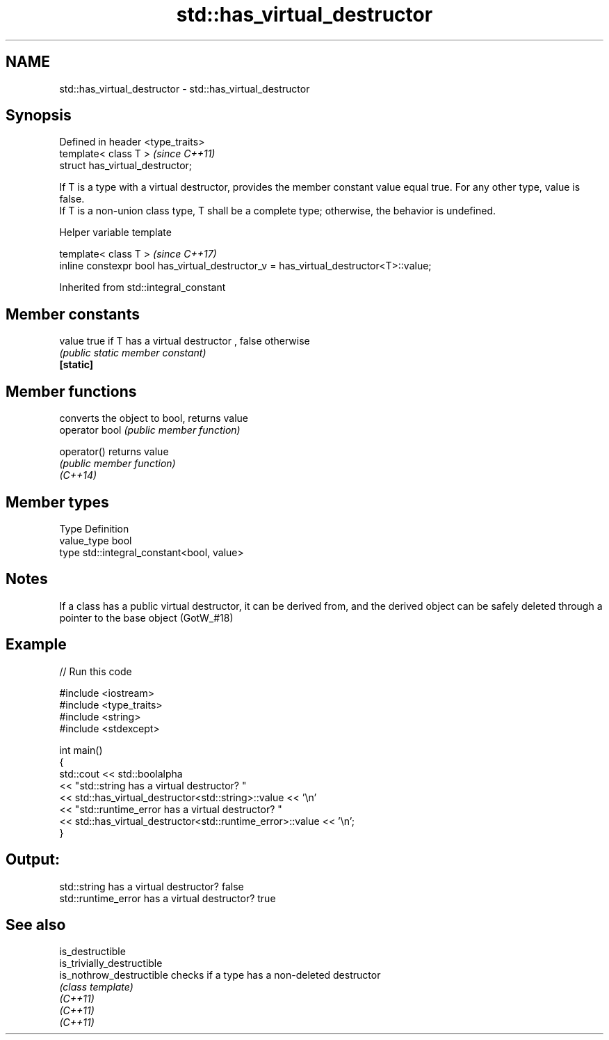 .TH std::has_virtual_destructor 3 "2020.03.24" "http://cppreference.com" "C++ Standard Libary"
.SH NAME
std::has_virtual_destructor \- std::has_virtual_destructor

.SH Synopsis

  Defined in header <type_traits>
  template< class T >              \fI(since C++11)\fP
  struct has_virtual_destructor;

  If T is a type with a virtual destructor, provides the member constant value equal true. For any other type, value is false.
  If T is a non-union class type, T shall be a complete type; otherwise, the behavior is undefined.

  Helper variable template


  template< class T >                                                                 \fI(since C++17)\fP
  inline constexpr bool has_virtual_destructor_v = has_virtual_destructor<T>::value;


  Inherited from std::integral_constant


.SH Member constants



  value    true if T has a virtual destructor , false otherwise
           \fI(public static member constant)\fP
  \fB[static]\fP


.SH Member functions


                converts the object to bool, returns value
  operator bool \fI(public member function)\fP

  operator()    returns value
                \fI(public member function)\fP
  \fI(C++14)\fP


.SH Member types


  Type       Definition
  value_type bool
  type       std::integral_constant<bool, value>


.SH Notes

  If a class has a public virtual destructor, it can be derived from, and the derived object can be safely deleted through a pointer to the base object (GotW_#18)

.SH Example

  
// Run this code

    #include <iostream>
    #include <type_traits>
    #include <string>
    #include <stdexcept>

    int main()
    {
        std::cout << std::boolalpha
                  << "std::string has a virtual destructor? "
                  << std::has_virtual_destructor<std::string>::value << '\\n'
                  << "std::runtime_error has a virtual destructor? "
                  << std::has_virtual_destructor<std::runtime_error>::value << '\\n';
    }

.SH Output:

    std::string has a virtual destructor? false
    std::runtime_error has a virtual destructor? true


.SH See also



  is_destructible
  is_trivially_destructible
  is_nothrow_destructible   checks if a type has a non-deleted destructor
                            \fI(class template)\fP
  \fI(C++11)\fP
  \fI(C++11)\fP
  \fI(C++11)\fP




